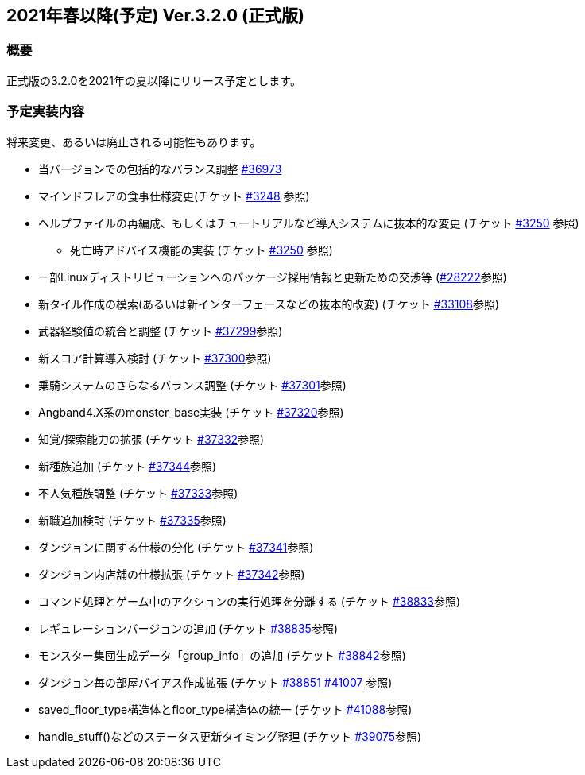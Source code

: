 :lang: ja
:doctype: article

## 2021年春以降(予定) Ver.3.2.0 (正式版)

### 概要

正式版の3.2.0を2021年の夏以降にリリース予定とします。

### 予定実装内容

将来変更、あるいは廃止される可能性もあります。

* 当バージョンでの包括的なバランス調整 link:https://osdn.net/projects/hengband/ticket/36973[#36973]
* マインドフレアの食事仕様変更(チケット link:https://osdn.net/projects/hengband/ticket/3248[#3248] 参照)
* ヘルプファイルの再編成、もしくはチュートリアルなど導入システムに抜本的な変更 (チケット link:https://osdn.net/projects/hengband/ticket/3250[#3250] 参照)
** 死亡時アドバイス機能の実装  (チケット link:https://osdn.net/projects/hengband/ticket/3250[#3250] 参照)
* 一部Linuxディストリビューションへのパッケージ採用情報と更新ための交渉等 (link:https://osdn.net/projects/hengband/ticket/28222[#28222]参照)
* 新タイル作成の模索(あるいは新インターフェースなどの抜本的改変) (チケット link:https://osdn.net/projects/hengband/ticket/33108[#33108]参照)
* 武器経験値の統合と調整 (チケット link:https://osdn.net/projects/hengband/ticket/37299[#37299]参照)
* 新スコア計算導入検討 (チケット link:https://osdn.net/projects/hengband/ticket/37300[#37300]参照)
* 乗騎システムのさらなるバランス調整 (チケット link:https://osdn.net/projects/hengband/ticket/37301[#37301]参照)
* Angband4.X系のmonster_base実装 (チケット link:https://osdn.net/projects/hengband/ticket/37320[#37320]参照)
* 知覚/探索能力の拡張 (チケット link:https://osdn.net/projects/hengband/ticket/37332[#37332]参照)
* 新種族追加 (チケット https://osdn.net/projects/hengband/ticket/37344[#37344]参照)
* 不人気種族調整 (チケット link:https://osdn.net/projects/hengband/ticket/37333[#37333]参照)
* 新職追加検討 (チケット link:https://osdn.net/projects/hengband/ticket/37335[#37335]参照)
* ダンジョンに関する仕様の分化 (チケット link:https://osdn.net/projects/hengband/ticket/37341[#37341]参照)
* ダンジョン内店舗の仕様拡張 (チケット link:https://osdn.net/projects/hengband/ticket/37342[#37342]参照)
* コマンド処理とゲーム中のアクションの実行処理を分離する (チケット link:https://osdn.net/projects/hengband/ticket/38833[#38833]参照)
* レギュレーションバージョンの追加 (チケット link:https://osdn.net/projects/hengband/ticket/38835[#38835]参照)
* モンスター集団生成データ「group_info」の追加 (チケット link:https://osdn.net/projects/hengband/ticket/38842[#38842]参照)
* ダンジョン毎の部屋バイアス作成拡張 (チケット link:https://osdn.net/projects/hengband/ticket/38851[#38851] link:https://osdn.net/projects/hengband/ticket/41007[#41007] 参照)
* saved_floor_type構造体とfloor_type構造体の統一 (チケット link:https://osdn.net/projects/hengband/ticket/41088[#41088]参照)
* handle_stuff()などのステータス更新タイミング整理 (チケット link:https://osdn.net/projects/hengband/ticket/39075[#39075]参照)